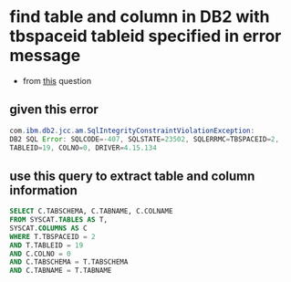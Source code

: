 * find table and column in DB2 with tbspaceid tableid specified in error message
  - from [[https://stackoverflow.com/a/41467532/4921402][this]] question
** given this error
#+BEGIN_SRC java
com.ibm.db2.jcc.am.SqlIntegrityConstraintViolationException: 
DB2 SQL Error: SQLCODE=-407, SQLSTATE=23502, SQLERRMC=TBSPACEID=2,
TABLEID=19, COLNO=0, DRIVER=4.15.134
#+END_SRC
** use this query to extract table and column information
#+BEGIN_SRC sql
SELECT C.TABSCHEMA, C.TABNAME, C.COLNAME
FROM SYSCAT.TABLES AS T,
SYSCAT.COLUMNS AS C
WHERE T.TBSPACEID = 2
AND T.TABLEID = 19
AND C.COLNO = 0
AND C.TABSCHEMA = T.TABSCHEMA
AND C.TABNAME = T.TABNAME
#+END_SRC
